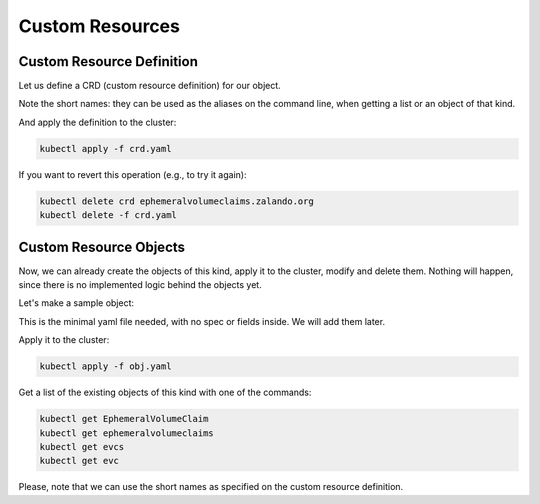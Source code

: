 ================
Custom Resources
================

Custom Resource Definition
==========================

Let us define a CRD (custom resource definition) for our object.

.. code-block:: yaml
   :caption: crd.yaml
   :name: crd-yaml

    apiVersion: apiextensions.k8s.io/v1beta1
    kind: CustomResourceDefinition
    metadata:
      name: ephemeralvolumeclaims.zalando.org
    spec:
      scope: Namespaced
      group: zalando.org
      versions:
        - name: v1
          served: true
          storage: true
      names:
        kind: EphemeralVolumeClaim
        plural: ephemeralvolumeclaims
        singular: ephemeralvolumeclaim
        shortNames:
          - evcs
          - evc

Note the short names: they can be used as the aliases on the command line,
when getting a list or an object of that kind.

And apply the definition to the cluster:

.. code-block:: bash

    kubectl apply -f crd.yaml

If you want to revert this operation (e.g., to try it again):

.. code-block:: bash

    kubectl delete crd ephemeralvolumeclaims.zalando.org
    kubectl delete -f crd.yaml


Custom Resource Objects
=======================

Now, we can already create the objects of this kind, apply it to the cluster,
modify and delete them. Nothing will happen, since there is no implemented
logic behind the objects yet.

Let's make a sample object:

.. code-block:: yaml
   :caption: obj.yaml
   :name: obj-yaml

    apiVersion: zalando.org/v1
    kind: EphemeralVolumeClaim
    metadata:
      name: my-claim

This is the minimal yaml file needed, with no spec or fields inside.
We will add them later.

Apply it to the cluster:

.. code-block:: bash

    kubectl apply -f obj.yaml

Get a list of the existing objects of this kind with one of the commands:

.. code-block:: bash

    kubectl get EphemeralVolumeClaim
    kubectl get ephemeralvolumeclaims
    kubectl get evcs
    kubectl get evc

Please, note that we can use the short names as specified
on the custom resource definition.

.. seealso::
    * kubectl imperative style (create/edit/patch/delete)
    * kubectl declarative style (apply)
